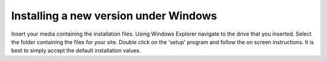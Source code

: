 
.. index::
   pair: Installing; Windows

Installing a new version under Windows
--------------------------------------

Insert your media containing the installation files. Using Windows Explorer
navigate to the drive that you inserted. Select the folder containing the
files for your site. Double click on the 'setup' program and follow the on
screen instructions. It is best to simply accept the default installation
values.


